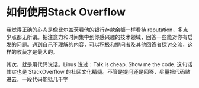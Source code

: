 * 如何使用Stack Overflow
我觉得正确的心态是像比尔盖茨看他的银行存款余额一样看待 reputation，多点少点都无所谓。把注意力和时间集中到你感兴趣的技术领域，回答一些能对你有启发的问题。遇到自己不理解的内容，可以积极和提问者及其他回答者探讨交流，这样的收获才是最大的。

其次，就是用代码说话。Linus 说过：Talk is cheap. Show me the code. 这句话其实也是 StackOverflow 的社区文化精髓。不管是提问还是回答，尽量把代码贴进去，一段代码能抵几千字
